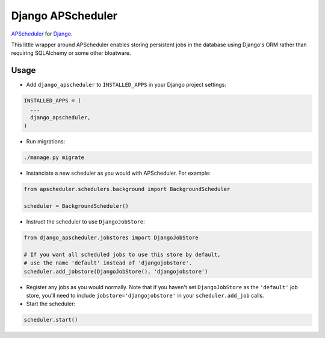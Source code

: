 Django APScheduler
==================
`APScheduler <https://github.com/agronholm/apscheduler>`_ for `Django <https://github.com/django/django>`_.

This little wrapper around APScheduler enables storing persistent jobs in the database using Django's ORM rather than requiring SQLAlchemy or some other bloatware.

Usage
-----

* Add ``django_apscheduler`` to ``INSTALLED_APPS`` in your Django project settings:
.. code-block:: python

  INSTALLED_APPS = (
    ...
    django_apscheduler,
  )
  
* Run migrations:
.. code-block:: python

  ./manage.py migrate
  
* Instanciate a new scheduler as you would with APScheduler. For example:
.. code-block:: python

  from apscheduler.schedulers.background import BackgroundScheduler
  
  scheduler = BackgroundScheduler()
  
* Instruct the scheduler to use ``DjangoJobStore``:
.. code-block:: python

  from django_apscheduler.jobstores import DjangoJobStore
  
  # If you want all scheduled jobs to use this store by default,
  # use the name 'default' instead of 'djangojobstore'.
  scheduler.add_jobstore(DjangoJobStore(), 'djangojobstore')
  
* Register any jobs as you would normally. Note that if you haven't set ``DjangoJobStore`` as the ``'default'`` job store, you'll need to include ``jobstore='djangojobstore'`` in your ``scheduler.add_job`` calls.  
  
* Start the scheduler:
.. code-block:: python

  scheduler.start()
